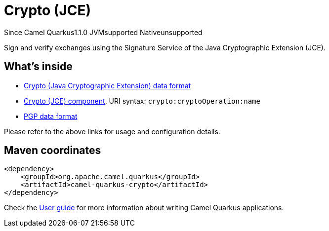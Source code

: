 // Do not edit directly!
// This file was generated by camel-quarkus-maven-plugin:update-extension-doc-page

[[crypto]]
= Crypto (JCE)
:page-aliases: extensions/crypto.adoc
:cq-since: 1.1.0
:cq-artifact-id: camel-quarkus-crypto
:cq-native-supported: false
:cq-status: Preview
:cq-description: Sign and verify exchanges using the Signature Service of the Java Cryptographic Extension (JCE).
:cq-deprecated: false
:cq-targetRuntime: JVM

[.badges]
[.badge-key]##Since Camel Quarkus##[.badge-version]##1.1.0## [.badge-key]##JVM##[.badge-supported]##supported## [.badge-key]##Native##[.badge-unsupported]##unsupported##

Sign and verify exchanges using the Signature Service of the Java Cryptographic Extension (JCE).

== What's inside

* https://camel.apache.org/components/latest/dataformats/crypto-dataformat.html[Crypto (Java Cryptographic Extension) data format]
* https://camel.apache.org/components/latest/crypto-component.html[Crypto (JCE) component], URI syntax: `crypto:cryptoOperation:name`
* https://camel.apache.org/components/latest/dataformats/pgp-dataformat.html[PGP data format]

Please refer to the above links for usage and configuration details.

== Maven coordinates

[source,xml]
----
<dependency>
    <groupId>org.apache.camel.quarkus</groupId>
    <artifactId>camel-quarkus-crypto</artifactId>
</dependency>
----

Check the xref:user-guide/index.adoc[User guide] for more information about writing Camel Quarkus applications.
